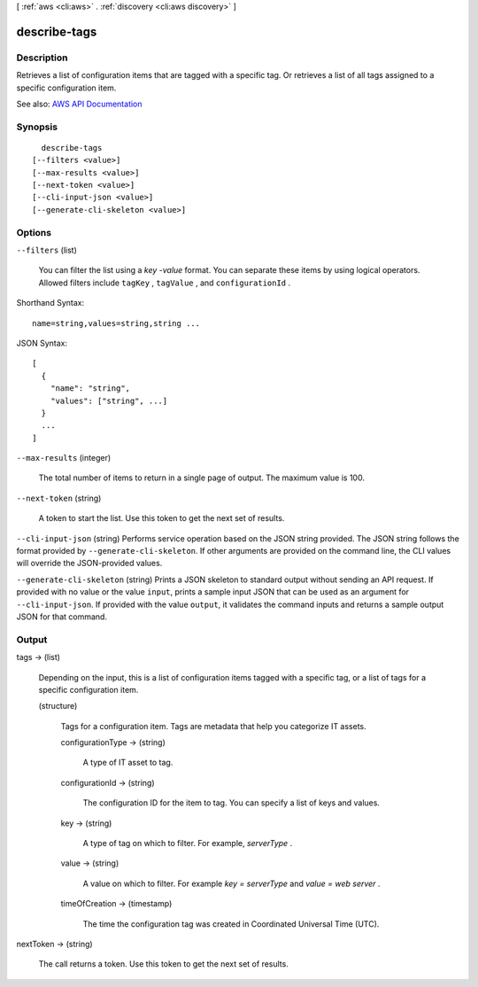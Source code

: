 [ :ref:`aws <cli:aws>` . :ref:`discovery <cli:aws discovery>` ]

.. _cli:aws discovery describe-tags:


*************
describe-tags
*************



===========
Description
===========



Retrieves a list of configuration items that are tagged with a specific tag. Or retrieves a list of all tags assigned to a specific configuration item.



See also: `AWS API Documentation <https://docs.aws.amazon.com/goto/WebAPI/discovery-2015-11-01/DescribeTags>`_


========
Synopsis
========

::

    describe-tags
  [--filters <value>]
  [--max-results <value>]
  [--next-token <value>]
  [--cli-input-json <value>]
  [--generate-cli-skeleton <value>]




=======
Options
=======

``--filters`` (list)


  You can filter the list using a *key* -*value* format. You can separate these items by using logical operators. Allowed filters include ``tagKey`` , ``tagValue`` , and ``configurationId`` . 

  



Shorthand Syntax::

    name=string,values=string,string ...




JSON Syntax::

  [
    {
      "name": "string",
      "values": ["string", ...]
    }
    ...
  ]



``--max-results`` (integer)


  The total number of items to return in a single page of output. The maximum value is 100.

  

``--next-token`` (string)


  A token to start the list. Use this token to get the next set of results.

  

``--cli-input-json`` (string)
Performs service operation based on the JSON string provided. The JSON string follows the format provided by ``--generate-cli-skeleton``. If other arguments are provided on the command line, the CLI values will override the JSON-provided values.

``--generate-cli-skeleton`` (string)
Prints a JSON skeleton to standard output without sending an API request. If provided with no value or the value ``input``, prints a sample input JSON that can be used as an argument for ``--cli-input-json``. If provided with the value ``output``, it validates the command inputs and returns a sample output JSON for that command.



======
Output
======

tags -> (list)

  

  Depending on the input, this is a list of configuration items tagged with a specific tag, or a list of tags for a specific configuration item.

  

  (structure)

    

    Tags for a configuration item. Tags are metadata that help you categorize IT assets.

    

    configurationType -> (string)

      

      A type of IT asset to tag.

      

      

    configurationId -> (string)

      

      The configuration ID for the item to tag. You can specify a list of keys and values.

      

      

    key -> (string)

      

      A type of tag on which to filter. For example, *serverType* .

      

      

    value -> (string)

      

      A value on which to filter. For example *key = serverType* and *value = web server* .

      

      

    timeOfCreation -> (timestamp)

      

      The time the configuration tag was created in Coordinated Universal Time (UTC).

      

      

    

  

nextToken -> (string)

  

  The call returns a token. Use this token to get the next set of results.

  

  


